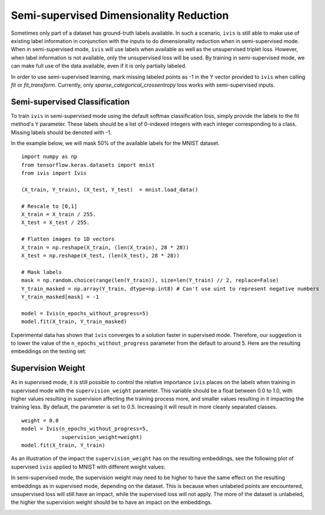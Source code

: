 .. _semi_supervised:

Semi-supervised Dimensionality Reduction
===================================

Sometimes only part of a dataset has ground-truth labels available. 
In such a scenario, ``ivis`` is still able to make use of existing 
label information in conjunction with the inputs to do 
dimensionality reduction when in semi-supervised mode. 
When in semi-supervised mode, ``ivis`` will use labels when available 
as well as the unsupervised triplet loss. However, when label 
information is not available, only the unsupervised loss will be used. 
By training in semi-supervised mode, we can make full use of the data 
available, even if it is only partially labeled.

In order to use semi-supervised learning, mark missing labeled points 
as -1 in the Y vector provided to ``ivis`` when calling `fit` or 
`fit_transform`. Currently, only `sparse_categorical_crossentropy` loss 
works with semi-supervised inputs. 


Semi-supervised Classification
--------------

To train ``ivis`` in semi-supervised mode using the default softmax
classification loss, simply provide the labels to the fit method's
``Y`` parameter. These labels should be a list of 0-indexed
integers with each integer corresponding to a class. Missing labels 
should be denoted with -1.

In the example below, we will mask 50% of the available labels for the 
MNIST dataset.

::

    import numpy as np
    from tensorflow.keras.datasets import mnist
    from ivis import Ivis

    (X_train, Y_train), (X_test, Y_test)  = mnist.load_data()

    # Rescale to [0,1]
    X_train = X_train / 255.
    X_test = X_test / 255.

    # Flatten images to 1D vectors
    X_train = np.reshape(X_train, (len(X_train), 28 * 28))
    X_test = np.reshape(X_test, (len(X_test), 28 * 28))

    # Mask labels
    mask = np.random.choice(range(len(Y_train)), size=len(Y_train) // 2, replace=False)
    Y_train_masked = np.array(Y_train, dtype=np.int8) # Can't use uint to represent negative numbers
    Y_train_masked[mask] = -1

    model = Ivis(n_epochs_without_progress=5)
    model.fit(X_train, Y_train_masked)

Experimental data has shown that ``ivis`` converges to a solution faster
in supervised mode. Therefore, our suggestion is to lower the value of
the ``n_epochs_without_progress`` parameter from the default to
around 5. Here are the resulting embeddings on the testing set:

.. image:: _static/mnist-testingset-semisupervised-0.5weight.png


Supervision Weight
------------------

As in supervised mode, it is still possible to control the relative
importance ``ivis`` places on the labels when training in supervised mode with the
``supervision_weight`` parameter. This variable should be a float
between 0.0 to 1.0, with higher values resulting in supervision
affecting the training process more, and smaller values resulting in it
impacting the training less. By default, the parameter is set to 0.5.
Increasing it will result in more cleanly separated classes.

::

    weight = 0.8
    model = Ivis(n_epochs_without_progress=5,
                 supervision_weight=weight)
    model.fit(X_train, Y_train)

As an illustration of the impact the ``supervision_weight`` has on
the resulting embeddings, see the following plot of supervised ``ivis``
applied to MNIST with different weight values:

.. image:: _static/classification-weight-impact-mnist_mask-0.5.png

In semi-supervised mode, the supervision weight may need to be higher to have the same effect 
on the resulting embeddings as in supervised mode, depending on the dataset. 
This is because when unlabeled points are encountered, unsupervised loss will still 
have an impact, while the supervised loss will not apply. The more of the dataset is 
unlabeled, the higher the supervision weight should be to have an impact on the embeddings.

.. image:: _static/mask-vs-supervision_rf-heatmap.png